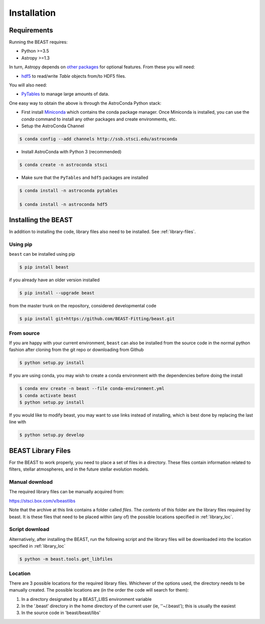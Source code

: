 ############
Installation
############

Requirements
============

Running the BEAST requires:

- Python >=3.5
- Astropy >=1.3

In turn, Astropy depends on
`other packages <http://docs.astropy.org/en/latest/install.html>`_ for
optional features. From these you will need:

- `hdf5 <http://h5py.org/>`_ to read/write `Table` objects from/to HDF5 files.

You will also need:

- `PyTables <http://www.pytables.org/>`_ to manage large amounts of data.

One easy way to obtain the above is through the AstroConda Python stack:

- First install `Miniconda <https://conda.io/miniconda.html>`_ which
  contains the conda package manager. Once Miniconda is installed,
  you can use the `conda` command to install any other packages and create
  environments, etc.

- Setup the AstroConda Channel

.. code-block:: console

    $ conda config --add channels http://ssb.stsci.edu/astroconda

- Install AstroConda with Python 3 (recommended)

.. code-block:: console

    $ conda create -n astroconda stsci

- Make sure that the ``PyTables`` and ``hdf5`` packages are installed

.. code-block:: console

    $ conda install -n astroconda pytables

    $ conda install -n astroconda hdf5


Installing the BEAST
====================

In addition to installing the code, library files also need to be installed.
See :ref:`library-files`.

Using pip
---------

``beast`` can be installed using pip

.. code-block:: console

    $ pip install beast

if you already have an older version installed

.. code-block:: console

    $ pip install --upgrade beast

from the master trunk on the repository, considered developmental code

.. code-block:: console

    $ pip install git+https://github.com/BEAST-Fitting/beast.git

From source
-----------

If you are happy with your current environment, ``beast`` can also be installed from
the source code in the normal python fashion after cloning from the git repo or
downloading from Github

.. code-block:: console

     $ python setup.py install

If you are using conda, you may wish to create a conda environment with the
dependencies before doing the install

.. code-block:: console

     $ conda env create -n beast --file conda-environment.yml
     $ conda activate beast
     $ python setup.py install

If you would like to modify beast, you may want to use links instead of
installing, which is best done by replacing the last line with

.. code-block:: console

     $ python setup.py develop


BEAST Library Files
===================

For the BEAST to work properly, you need to place a set of files in a
directory.  These files contain information related to filters,
stellar atmospheres, and in the future stellar evolution models.

Manual download
---------------

The required library files can be manually acquired from:

https://stsci.box.com/v/beastlibs

Note that the archive at this link contains a folder called `files`. The
*contents* of this folder are the library files required by beast. It is these
files that need to be placed within (any of) the possible locations specified in :ref:`library_loc`.

Script download
---------------

Alternatively, after installing the BEAST, run the following script and the library files
will be downloaded into the location specified in :ref:`library_loc`

.. code-block:: console

     $ python -m beast.tools.get_libfiles

.. _library_loc:

Location
--------

There are 3 possible locations for the required library files. Whichever of the options used,
the directory needs to be manually created. The possible locations are
(in the order the code will search for them):

1. In a directory designated by a BEAST_LIBS environment variable
2. In the '.beast' directory in the home directory of the current user (ie, ''~/.beast'); this is usually the easiest
3. In the source code in 'beast/beast/libs'
